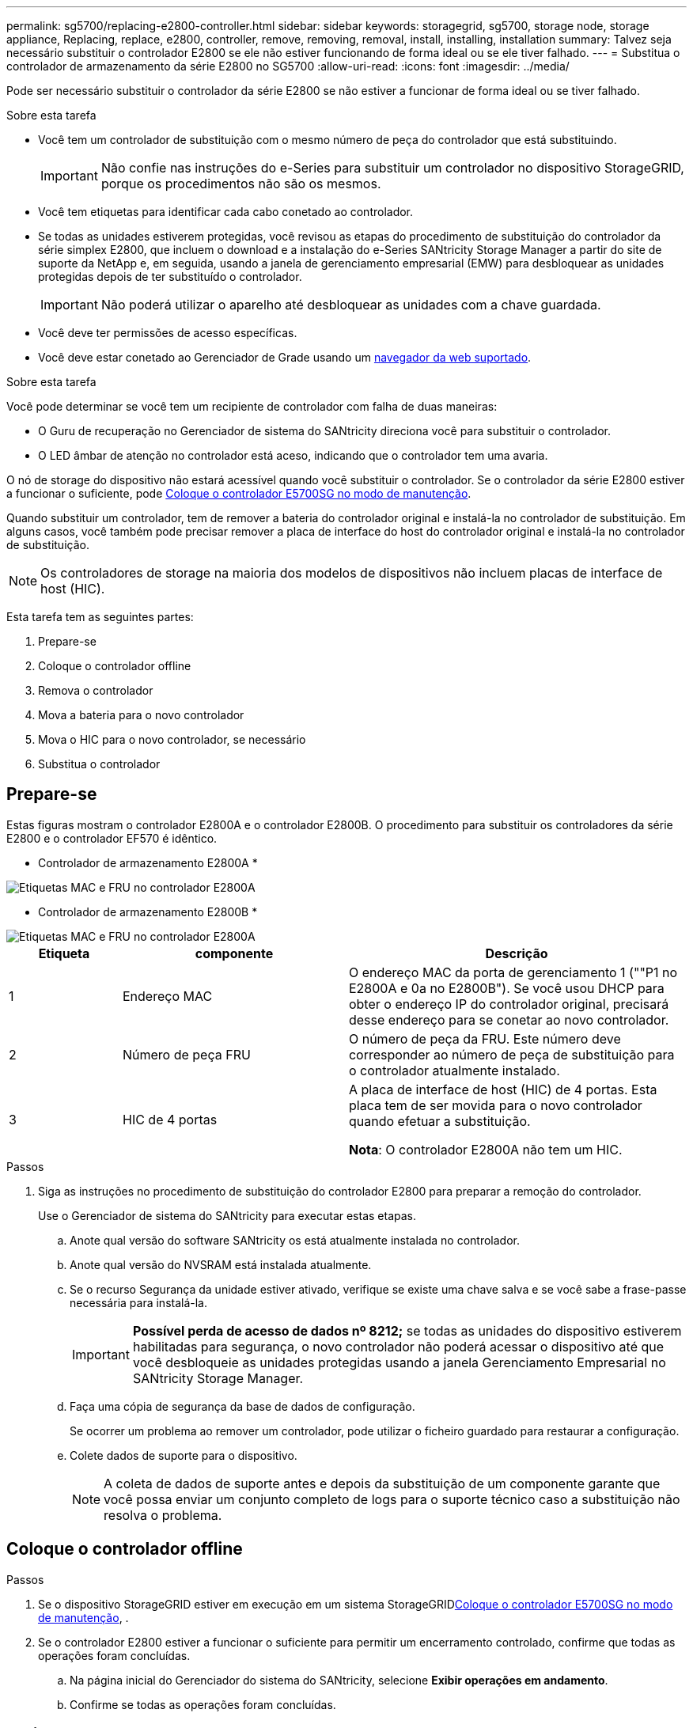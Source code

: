 ---
permalink: sg5700/replacing-e2800-controller.html 
sidebar: sidebar 
keywords: storagegrid, sg5700, storage node, storage appliance, Replacing, replace, e2800, controller, remove, removing, removal, install, installing, installation 
summary: Talvez seja necessário substituir o controlador E2800 se ele não estiver funcionando de forma ideal ou se ele tiver falhado. 
---
= Substitua o controlador de armazenamento da série E2800 no SG5700
:allow-uri-read: 
:icons: font
:imagesdir: ../media/


[role="lead"]
Pode ser necessário substituir o controlador da série E2800 se não estiver a funcionar de forma ideal ou se tiver falhado.

.Sobre esta tarefa
* Você tem um controlador de substituição com o mesmo número de peça do controlador que está substituindo.
+

IMPORTANT: Não confie nas instruções do e-Series para substituir um controlador no dispositivo StorageGRID, porque os procedimentos não são os mesmos.

* Você tem etiquetas para identificar cada cabo conetado ao controlador.
* Se todas as unidades estiverem protegidas, você revisou as etapas do procedimento de substituição do controlador da série simplex E2800, que incluem o download e a instalação do e-Series SANtricity Storage Manager a partir do site de suporte da NetApp e, em seguida, usando a janela de gerenciamento empresarial (EMW) para desbloquear as unidades protegidas depois de ter substituído o controlador.
+

IMPORTANT: Não poderá utilizar o aparelho até desbloquear as unidades com a chave guardada.

* Você deve ter permissões de acesso específicas.
* Você deve estar conetado ao Gerenciador de Grade usando um xref:../admin/web-browser-requirements.adoc[navegador da web suportado].


.Sobre esta tarefa
Você pode determinar se você tem um recipiente de controlador com falha de duas maneiras:

* O Guru de recuperação no Gerenciador de sistema do SANtricity direciona você para substituir o controlador.
* O LED âmbar de atenção no controlador está aceso, indicando que o controlador tem uma avaria.


O nó de storage do dispositivo não estará acessível quando você substituir o controlador. Se o controlador da série E2800 estiver a funcionar o suficiente, pode xref:placing-appliance-into-maintenance-mode.adoc[Coloque o controlador E5700SG no modo de manutenção].

Quando substituir um controlador, tem de remover a bateria do controlador original e instalá-la no controlador de substituição. Em alguns casos, você também pode precisar remover a placa de interface do host do controlador original e instalá-la no controlador de substituição.


NOTE: Os controladores de storage na maioria dos modelos de dispositivos não incluem placas de interface de host (HIC).

Esta tarefa tem as seguintes partes:

. Prepare-se
. Coloque o controlador offline
. Remova o controlador
. Mova a bateria para o novo controlador
. Mova o HIC para o novo controlador, se necessário
. Substitua o controlador




== Prepare-se

Estas figuras mostram o controlador E2800A e o controlador E2800B. O procedimento para substituir os controladores da série E2800 e o controlador EF570 é idêntico.

* Controlador de armazenamento E2800A *

image::../media/e2800_labels_on_controller.gif[Etiquetas MAC e FRU no controlador E2800A]

* Controlador de armazenamento E2800B *

image::../media/e2800B_labels_on_controller.gif[Etiquetas MAC e FRU no controlador E2800A]

[cols="1a,2a,3a"]
|===
| Etiqueta | componente | Descrição 


 a| 
1
 a| 
Endereço MAC
 a| 
O endereço MAC da porta de gerenciamento 1 (""P1 no E2800A e 0a no E2800B"). Se você usou DHCP para obter o endereço IP do controlador original, precisará desse endereço para se conetar ao novo controlador.



 a| 
2
 a| 
Número de peça FRU
 a| 
O número de peça da FRU. Este número deve corresponder ao número de peça de substituição para o controlador atualmente instalado.



 a| 
3
 a| 
HIC de 4 portas
 a| 
A placa de interface de host (HIC) de 4 portas. Esta placa tem de ser movida para o novo controlador quando efetuar a substituição.

*Nota*: O controlador E2800A não tem um HIC.

|===
.Passos
. Siga as instruções no procedimento de substituição do controlador E2800 para preparar a remoção do controlador.
+
Use o Gerenciador de sistema do SANtricity para executar estas etapas.

+
.. Anote qual versão do software SANtricity os está atualmente instalada no controlador.
.. Anote qual versão do NVSRAM está instalada atualmente.
.. Se o recurso Segurança da unidade estiver ativado, verifique se existe uma chave salva e se você sabe a frase-passe necessária para instalá-la.
+

IMPORTANT: *Possível perda de acesso de dados nº 8212;* se todas as unidades do dispositivo estiverem habilitadas para segurança, o novo controlador não poderá acessar o dispositivo até que você desbloqueie as unidades protegidas usando a janela Gerenciamento Empresarial no SANtricity Storage Manager.

.. Faça uma cópia de segurança da base de dados de configuração.
+
Se ocorrer um problema ao remover um controlador, pode utilizar o ficheiro guardado para restaurar a configuração.

.. Colete dados de suporte para o dispositivo.
+

NOTE: A coleta de dados de suporte antes e depois da substituição de um componente garante que você possa enviar um conjunto completo de logs para o suporte técnico caso a substituição não resolva o problema.







== Coloque o controlador offline

.Passos
. Se o dispositivo StorageGRID estiver em execução em um sistema StorageGRIDxref:placing-appliance-into-maintenance-mode.adoc[Coloque o controlador E5700SG no modo de manutenção], .
. Se o controlador E2800 estiver a funcionar o suficiente para permitir um encerramento controlado, confirme que todas as operações foram concluídas.
+
.. Na página inicial do Gerenciador do sistema do SANtricity, selecione *Exibir operações em andamento*.
.. Confirme se todas as operações foram concluídas.






== Retire o controlador

.Passos
. Retire o controlador do aparelho:
+
.. Coloque uma pulseira antiestática ou tome outras precauções antiestáticas.
.. Identifique os cabos e, em seguida, desligue os cabos e SFPs.
+

IMPORTANT: Para evitar um desempenho degradado, não torça, dobre, aperte ou pise nos cabos.

.. Solte o controlador do aparelho apertando o trinco na pega do came até soltar e, em seguida, abra a pega do came para a direita.
.. Utilizando as duas mãos e a pega do came, deslize o controlador para fora do aparelho.
+

IMPORTANT: Utilize sempre duas mãos para suportar o peso do controlador.

.. Coloque o controlador numa superfície plana e sem estática com a tampa amovível virada para cima.
.. Remova a tampa pressionando o botão e deslizando a tampa para fora.






== Mova a bateria para o novo controlador

.Passos
. Remova a bateria do controlador com falha e instale-a no controlador de substituição:
+
.. Confirme se o LED verde dentro do controlador (entre a bateria e os DIMMs) está desligado.
+
Se este LED verde estiver ligado, o controlador ainda está a utilizar a bateria. Deve aguardar que este LED se apague antes de remover quaisquer componentes.

+
image::../media/e2800_internal_cache_active_led.gif[LED verde no E2800]

+
[cols="1a,2a"]
|===
| Item | Descrição 


 a| 
1
 a| 
LED Ativo Cache Interno



 a| 
2
 a| 
Bateria

|===
.. Localize a trava de liberação azul da bateria.
.. Desengate a bateria empurrando a trava de liberação para baixo e afastando-a do controlador.
+
image::../media/e2800_remove_battery.gif[Trinco da bateria]

+
[cols="1a,2a"]
|===
| Item | Descrição 


 a| 
1
 a| 
Trinco de desbloqueio da bateria



 a| 
2
 a| 
Bateria

|===
.. Levante a bateria e deslize-a para fora do controlador.
.. Retire a tampa do controlador de substituição.
.. Oriente o controlador de substituição para que a ranhura da bateria fique voltada para si.
.. Introduza a bateria no controlador a um ligeiro ângulo descendente.
+
Deve inserir a flange metálica na parte frontal da bateria na ranhura na parte inferior do controlador e deslizar a parte superior da bateria por baixo do pequeno pino de alinhamento no lado esquerdo do controlador.

.. Desloque o trinco da bateria para cima para fixar a bateria.
+
Quando a trava se encaixa no lugar, a parte inferior da trava se encaixa em uma ranhura metálica no chassi.

.. Vire o controlador para confirmar que a bateria está instalada corretamente.
+

IMPORTANT: *Possíveis danos ao hardware* -- a flange metálica na parte frontal da bateria deve ser completamente inserida na ranhura do controlador (como mostrado na primeira figura). Se a bateria não estiver instalada corretamente (como mostrado na segunda figura), a flange metálica pode entrar em Contato com a placa controladora, causando danos.

+
*** *Correto -- a flange de metal da bateria é completamente inserida na ranhura do controlador:*
+
image::../media/e2800_battery_flange_ok.gif[Flange da bateria conforme]

*** *Incorreto -- a flange metálica da bateria não está inserida na ranhura do controlador:*
+
image::../media/e2800_battery_flange_not_ok.gif[Flange da bateria incorreta]





. Volte a colocar a tampa do controlador.




== Mova o HIC para o novo controlador, se necessário

.Passos
. Se o controlador com falha incluir uma placa de interface do host (HIC), mova o HIC do controlador com falha para o controlador de substituição.
+
Um HIC separado é usado apenas para o controlador E2800B. O HIC é montado na placa do controlador principal e inclui dois conetores SPF.

+

NOTE: As ilustrações neste procedimento mostram um HIC de 2 portas. O HIC no controlador pode ter um número diferente de portas.

. Se o controlador não tiver um HIC (E2800A), substitua a tampa do controlador. Se o controlador tiver um HIC (E2800B), avance para <<move_the_HIC_to_the_replacement_controller,Mova o HIC do controlador com falha para o controlador de substituição>>.
+
.. [[Move_the_HIC_to_the_replacement_controller]]se equipado com um HIC, mova o HIC do controlador com falha para o controlador de substituição.
.. Remova quaisquer SFPs do HIC.
.. Usando uma chave de fenda Phillips nº 1, remova os parafusos que prendem a placa frontal HIC ao controlador.
+
Há quatro parafusos: Um na parte superior, um na parte lateral e dois na parte frontal.

+
image::../media/28_dwg_e2800_hic_faceplace_screws_maint-e2800.png[E2800 parafusos da placa frontal]

.. Retire a placa frontal do HIC.
.. Utilizando os dedos ou uma chave de fendas Phillips, desaperte os três parafusos de aperto manual que fixam o HIC à placa do controlador.
.. Retire cuidadosamente o HIC da placa controladora levantando a placa para cima e deslizando-a para trás.
+

CAUTION: Tenha cuidado para não arranhar ou bater os componentes na parte inferior do HIC ou na parte superior da placa controladora.

+
image::../media/28_dwg_e2800_hic_thumbscrews_maint-e2800.png[Parafusos de aperto manual HIC E2800A]

+
[cols="1a,2a"]
|===
| Etiqueta | Descrição 


 a| 
1
 a| 
Placas de interface do host



 a| 
2
 a| 
Parafusos de aperto manual

|===
.. Coloque o HIC sobre uma superfície livre de estática.
.. Usando uma chave de fenda Phillips nº 1, remova os quatro parafusos que prendem a placa frontal vazia ao controlador de substituição e remova a placa frontal.
.. Alinhe os três parafusos de aperto manual no HIC com os orifícios correspondentes no controlador de substituição e alinhe o conetor na parte inferior do HIC com o conetor de interface HIC na placa do controlador.
+
Tenha cuidado para não arranhar ou bater os componentes na parte inferior do HIC ou na parte superior da placa controladora.

.. Baixe cuidadosamente o HIC para o devido lugar e assente o conetor HIC pressionando suavemente o HIC.
+

CAUTION: * Possíveis danos ao equipamento * - tenha muito cuidado para não apertar o conetor de fita dourada para os LEDs do controlador entre o HIC e os parafusos de aperto manual.

+
image::../media/28_dwg_e2800_hic_thumbscrews_maint-e2800.gif[E2800A parafusos de pressão HIC]

+
[cols="1a,2a"]
|===
| Etiqueta | Descrição 


 a| 
1
 a| 
Placas de interface do host



 a| 
2
 a| 
Parafusos de aperto manual

|===
.. Aperte manualmente os parafusos de aperto manual do HIC.
+
Não use uma chave de fenda, ou você pode apertar demais os parafusos.

.. Usando uma chave de fenda Phillips nº 1, prenda a placa frontal HIC removida do controlador original ao novo controlador com quatro parafusos.
+
image::../media/28_dwg_e2800_hic_faceplace_screws_maint-e2800.png[E2800A parafusos da placa frontal]

.. Volte a instalar quaisquer SFPs removidos no HIC.






== Substitua o controlador

.Passos
. Instale o controlador de substituição no aparelho.
+
.. Vire o controlador ao contrário, de modo a que a tampa amovível fique virada para baixo.
.. Com a pega do came na posição aberta, deslize o controlador até ao aparelho.
.. Mova a alavanca do came para a esquerda para bloquear o controlador no lugar.
.. Substitua os cabos e SFPs.
.. Aguarde até que o controlador E2800 seja reiniciado. Verifique se o visor de sete segmentos mostra um estado `99` de .
.. Determine como você atribuirá um endereço IP ao controlador de substituição.
+

NOTE: As etapas para atribuir um endereço IP ao controlador de substituição dependem se você conetou a porta de gerenciamento 1 a uma rede com um servidor DHCP e se todas as unidades estão protegidas.

+
Se a porta de gerenciamento 1 estiver conetada a uma rede com um servidor DHCP, o novo controlador obterá seu endereço IP do servidor DHCP. Este valor pode ser diferente do endereço IP do controlador original.



. Se o aparelho usar unidades seguras, siga as instruções no procedimento de substituição do controlador E2800 para importar a chave de segurança da unidade.
. Volte a colocar o aparelho no modo de funcionamento normal. No Instalador de dispositivos StorageGRID, selecione *Avançado* *controlador de reinicialização* e, em seguida, selecione *Reiniciar no StorageGRID*.
+
image::../media/reboot_controller_from_maintenance_mode.png[Reinicie o controlador no modo de manutenção]

. Durante a reinicialização, monitore o status do nó para determinar quando ele voltou a ingressar na grade.
+
O aparelho reinicia e regozija-se com a grelha. Este processo pode demorar até 20 minutos.

. Confirme se a reinicialização está concluída e se o nó voltou a ingressar na grade. No Gerenciador de Grade, verifique se a página nós exibe um status normal (sem ícones à esquerda do nome do nó) para o nó do dispositivo, indicando que não há alertas ativos e o nó está conetado à grade.
+
image::../media/node_rejoin_grid_confirmation.png[Nó do dispositivo voltou a unir a grade]

. No Gerenciador de sistemas do SANtricity, confirme se o novo controlador é ideal e colete dados de suporte.


Após a substituição da peça, devolva a peça com falha à NetApp, conforme descrito nas instruções de RMA fornecidas com o kit. Consulte a https://mysupport.netapp.com/site/info/rma["Substituição  Devolução artigo"^] página para obter mais informações.

.Informações relacionadas
http://mysupport.netapp.com/info/web/ECMP1658252.html["Site de Documentação de sistemas NetApp e-Series"^]
